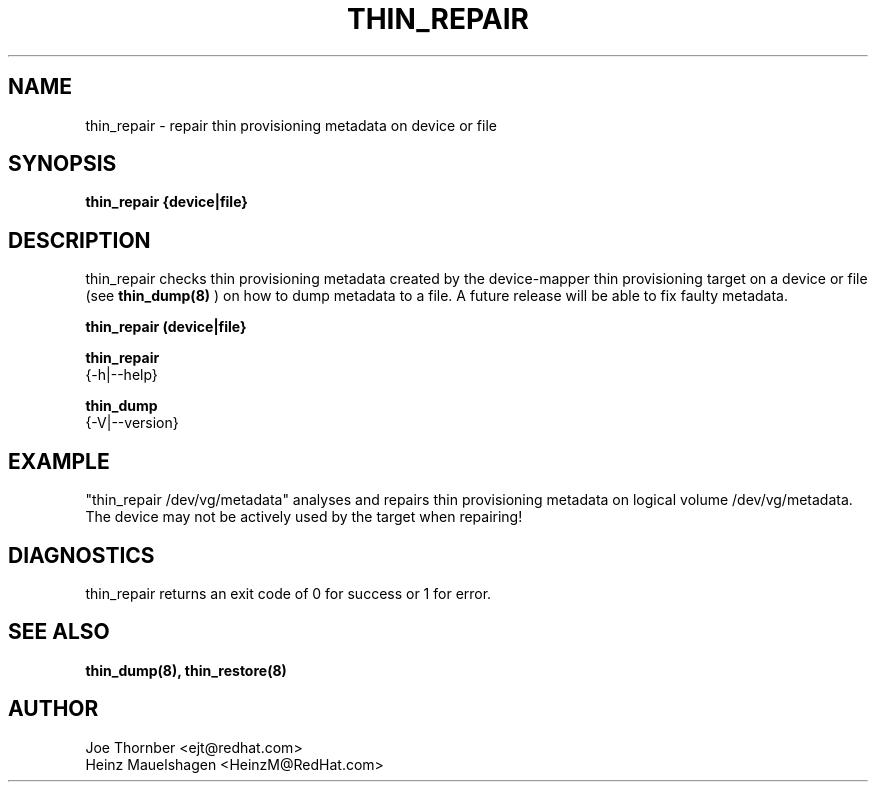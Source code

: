 .TH THIN_REPAIR 8 "Thin Provisioning Tools" "Red Hat, Inc." \" -*- nroff -*-
.SH NAME
thin_repair \- repair thin provisioning metadata on device or file

.SH SYNOPSIS
.B thin_repair {device|file}

.SH DESCRIPTION
thin_repair checks thin provisioning metadata created by
the device-mapper thin provisioning target on a device or file (see
.B thin_dump(8)
) on how to dump metadata to a file.
A future release will be able to fix faulty metadata.

.B thin_repair (device|file}

.B thin_repair
  {-h|--help}

.B thin_dump
  {-V|--version}

.SH EXAMPLE
"thin_repair /dev/vg/metadata"
analyses and repairs thin provisioning metadata on logical volume
/dev/vg/metadata. The device may not be actively used by the target
when repairing!

.SH DIAGNOSTICS
thin_repair returns an exit code of 0 for success or 1 for error.

.SH SEE ALSO
.B thin_dump(8), thin_restore(8)

.SH AUTHOR
Joe Thornber <ejt@redhat.com>
.br
Heinz Mauelshagen <HeinzM@RedHat.com>
